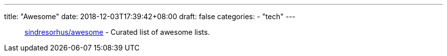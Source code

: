 ---
title: "Awesome"
date: 2018-12-03T17:39:42+08:00
draft: false
categories:
    - "tech"
---

[quote]
______________________________
https://github.com/sindresorhus/awesome[sindresorhus/awesome] - Curated list of awesome lists.
______________________________
